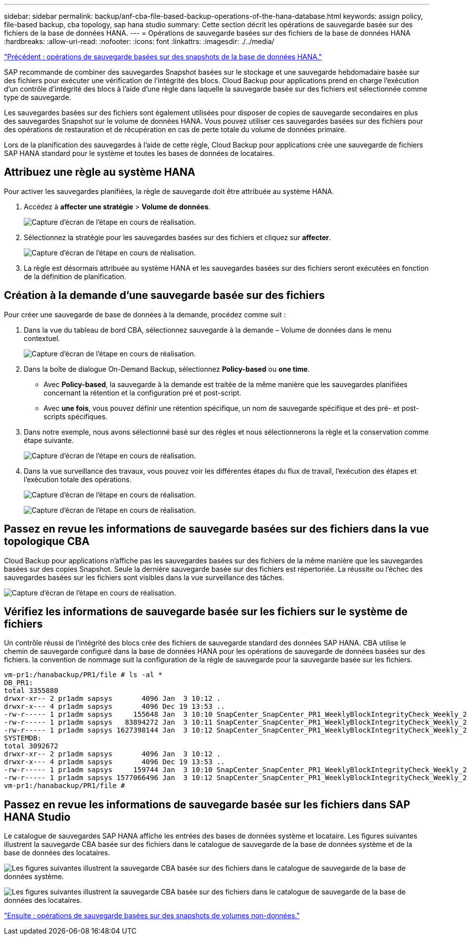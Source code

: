 ---
sidebar: sidebar 
permalink: backup/anf-cba-file-based-backup-operations-of-the-hana-database.html 
keywords: assign policy, file-based backup, cba topology, sap hana studio 
summary: Cette section décrit les opérations de sauvegarde basée sur des fichiers de la base de données HANA. 
---
= Opérations de sauvegarde basées sur des fichiers de la base de données HANA
:hardbreaks:
:allow-uri-read: 
:nofooter: 
:icons: font
:linkattrs: 
:imagesdir: ./../media/


link:anf-cba-snapshot-based-backup-operations-of-the-hana-database.html["Précédent : opérations de sauvegarde basées sur des snapshots de la base de données HANA."]

[role="lead"]
SAP recommande de combiner des sauvegardes Snapshot basées sur le stockage et une sauvegarde hebdomadaire basée sur des fichiers pour exécuter une vérification de l'intégrité des blocs. Cloud Backup pour applications prend en charge l'exécution d'un contrôle d'intégrité des blocs à l'aide d'une règle dans laquelle la sauvegarde basée sur des fichiers est sélectionnée comme type de sauvegarde.

Les sauvegardes basées sur des fichiers sont également utilisées pour disposer de copies de sauvegarde secondaires en plus des sauvegardes Snapshot sur le volume de données HANA. Vous pouvez utiliser ces sauvegardes basées sur des fichiers pour des opérations de restauration et de récupération en cas de perte totale du volume de données primaire.

Lors de la planification des sauvegardes à l'aide de cette règle, Cloud Backup pour applications crée une sauvegarde de fichiers SAP HANA standard pour le système et toutes les bases de données de locataires.



== Attribuez une règle au système HANA

Pour activer les sauvegardes planifiées, la règle de sauvegarde doit être attribuée au système HANA.

. Accédez à *affecter une stratégie* > *Volume de données*.
+
image:anf-cba-image48.png["Capture d'écran de l'étape en cours de réalisation."]

. Sélectionnez la stratégie pour les sauvegardes basées sur des fichiers et cliquez sur *affecter*.
+
image:anf-cba-image49.png["Capture d'écran de l'étape en cours de réalisation."]

. La règle est désormais attribuée au système HANA et les sauvegardes basées sur des fichiers seront exécutées en fonction de la définition de planification.




== Création à la demande d'une sauvegarde basée sur des fichiers

Pour créer une sauvegarde de base de données à la demande, procédez comme suit :

. Dans la vue du tableau de bord CBA, sélectionnez sauvegarde à la demande – Volume de données dans le menu contextuel.
+
image:anf-cba-image50.png["Capture d'écran de l'étape en cours de réalisation."]

. Dans la boîte de dialogue On-Demand Backup, sélectionnez *Policy-based* ou *one time*.
+
** Avec *Policy-based*, la sauvegarde à la demande est traitée de la même manière que les sauvegardes planifiées concernant la rétention et la configuration pré et post-script.
** Avec *une fois*, vous pouvez définir une rétention spécifique, un nom de sauvegarde spécifique et des pré- et post-scripts spécifiques.


. Dans notre exemple, nous avons sélectionné basé sur des règles et nous sélectionnerons la règle et la conservation comme étape suivante.
+
image:anf-cba-image51.png["Capture d'écran de l'étape en cours de réalisation."]

. Dans la vue surveillance des travaux, vous pouvez voir les différentes étapes du flux de travail, l'exécution des étapes et l'exécution totale des opérations.
+
image:anf-cba-image52.png["Capture d'écran de l'étape en cours de réalisation."]

+
image:anf-cba-image53.png["Capture d'écran de l'étape en cours de réalisation."]





== Passez en revue les informations de sauvegarde basées sur des fichiers dans la vue topologique CBA

Cloud Backup pour applications n'affiche pas les sauvegardes basées sur des fichiers de la même manière que les sauvegardes basées sur des copies Snapshot. Seule la dernière sauvegarde basée sur des fichiers est répertoriée. La réussite ou l'échec des sauvegardes basées sur les fichiers sont visibles dans la vue surveillance des tâches.

image:anf-cba-image54.png["Capture d'écran de l'étape en cours de réalisation."]



== Vérifiez les informations de sauvegarde basée sur les fichiers sur le système de fichiers

Un contrôle réussi de l'intégrité des blocs crée des fichiers de sauvegarde standard des données SAP HANA. CBA utilise le chemin de sauvegarde configuré dans la base de données HANA pour les opérations de sauvegarde de données basées sur des fichiers. la convention de nommage suit la configuration de la règle de sauvegarde pour la sauvegarde basée sur les fichiers.

....
vm-pr1:/hanabackup/PR1/file # ls -al *
DB_PR1:
total 3355880
drwxr-xr-- 2 pr1adm sapsys       4096 Jan  3 10:12 .
drwxr-x--- 4 pr1adm sapsys       4096 Dec 19 13:53 ..
-rw-r----- 1 pr1adm sapsys     155648 Jan  3 10:10 SnapCenter_SnapCenter_PR1_WeeklyBlockIntegrityCheck_Weekly_2023_01_03_10_10_19_databackup_0_1
-rw-r----- 1 pr1adm sapsys   83894272 Jan  3 10:11 SnapCenter_SnapCenter_PR1_WeeklyBlockIntegrityCheck_Weekly_2023_01_03_10_10_19_databackup_2_1
-rw-r----- 1 pr1adm sapsys 1627398144 Jan  3 10:12 SnapCenter_SnapCenter_PR1_WeeklyBlockIntegrityCheck_Weekly_2023_01_03_10_10_19_databackup_3_1
SYSTEMDB:
total 3092672
drwxr-xr-- 2 pr1adm sapsys       4096 Jan  3 10:12 .
drwxr-x--- 4 pr1adm sapsys       4096 Dec 19 13:53 ..
-rw-r----- 1 pr1adm sapsys     159744 Jan  3 10:10 SnapCenter_SnapCenter_PR1_WeeklyBlockIntegrityCheck_Weekly_2023_01_03_10_10_19_databackup_0_1
-rw-r----- 1 pr1adm sapsys 1577066496 Jan  3 10:12 SnapCenter_SnapCenter_PR1_WeeklyBlockIntegrityCheck_Weekly_2023_01_03_10_10_19_databackup_1_1
vm-pr1:/hanabackup/PR1/file #
....


== Passez en revue les informations de sauvegarde basée sur les fichiers dans SAP HANA Studio

Le catalogue de sauvegardes SAP HANA affiche les entrées des bases de données système et locataire. Les figures suivantes illustrent la sauvegarde CBA basée sur des fichiers dans le catalogue de sauvegarde de la base de données système et de la base de données des locataires.

image:anf-cba-image55.png["Les figures suivantes illustrent la sauvegarde CBA basée sur des fichiers dans le catalogue de sauvegarde de la base de données système."]

image:anf-cba-image56.png["Les figures suivantes illustrent la sauvegarde CBA basée sur des fichiers dans le catalogue de sauvegarde de la base de données des locataires."]

link:anf-cba-snapshot-based-backup-operations-of-non-data-volumes.html["Ensuite : opérations de sauvegarde basées sur des snapshots de volumes non-données."]
